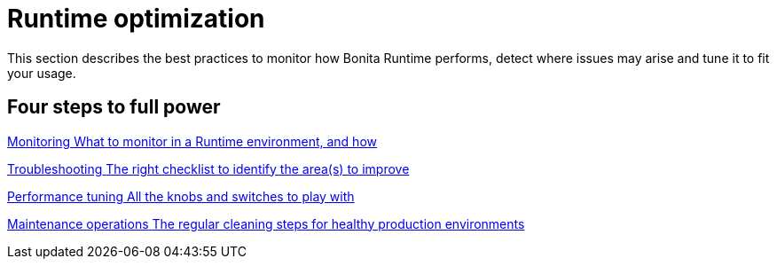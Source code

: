 = Runtime optimization 
:description: This section describes the best practices to monitor how Bonita Runtime performs, detect where issues may arise and tune it to fit your usage. 

{description}

[.card-section]
== Four steps to full power

[.card.card-index]
--
xref:runtime-monitoring.adoc[[.card-title]#Monitoring# [.card-body.card-content-overflow]#pass:q[What to monitor in a Runtime environment, and how]#]
--

[.card.card-index]
--
xref:performance-troubleshooting.adoc[[.card-title]#Troubleshooting# [.card-body.card-content-overflow]#pass:q[The right checklist to identify the area(s) to improve]#]
--

[.card.card-index]
--
xref:performance-tuning.adoc[[.card-title]#Performance tuning# [.card-body.card-content-overflow]#pass:q[All the knobs and switches to play with]#]
--

[.card.card-index]
--
xref:maintenance-operation.adoc[[.card-title]#Maintenance operations# [.card-body.card-content-overflow]#pass:q[The regular cleaning steps for healthy production environments]#]
--

